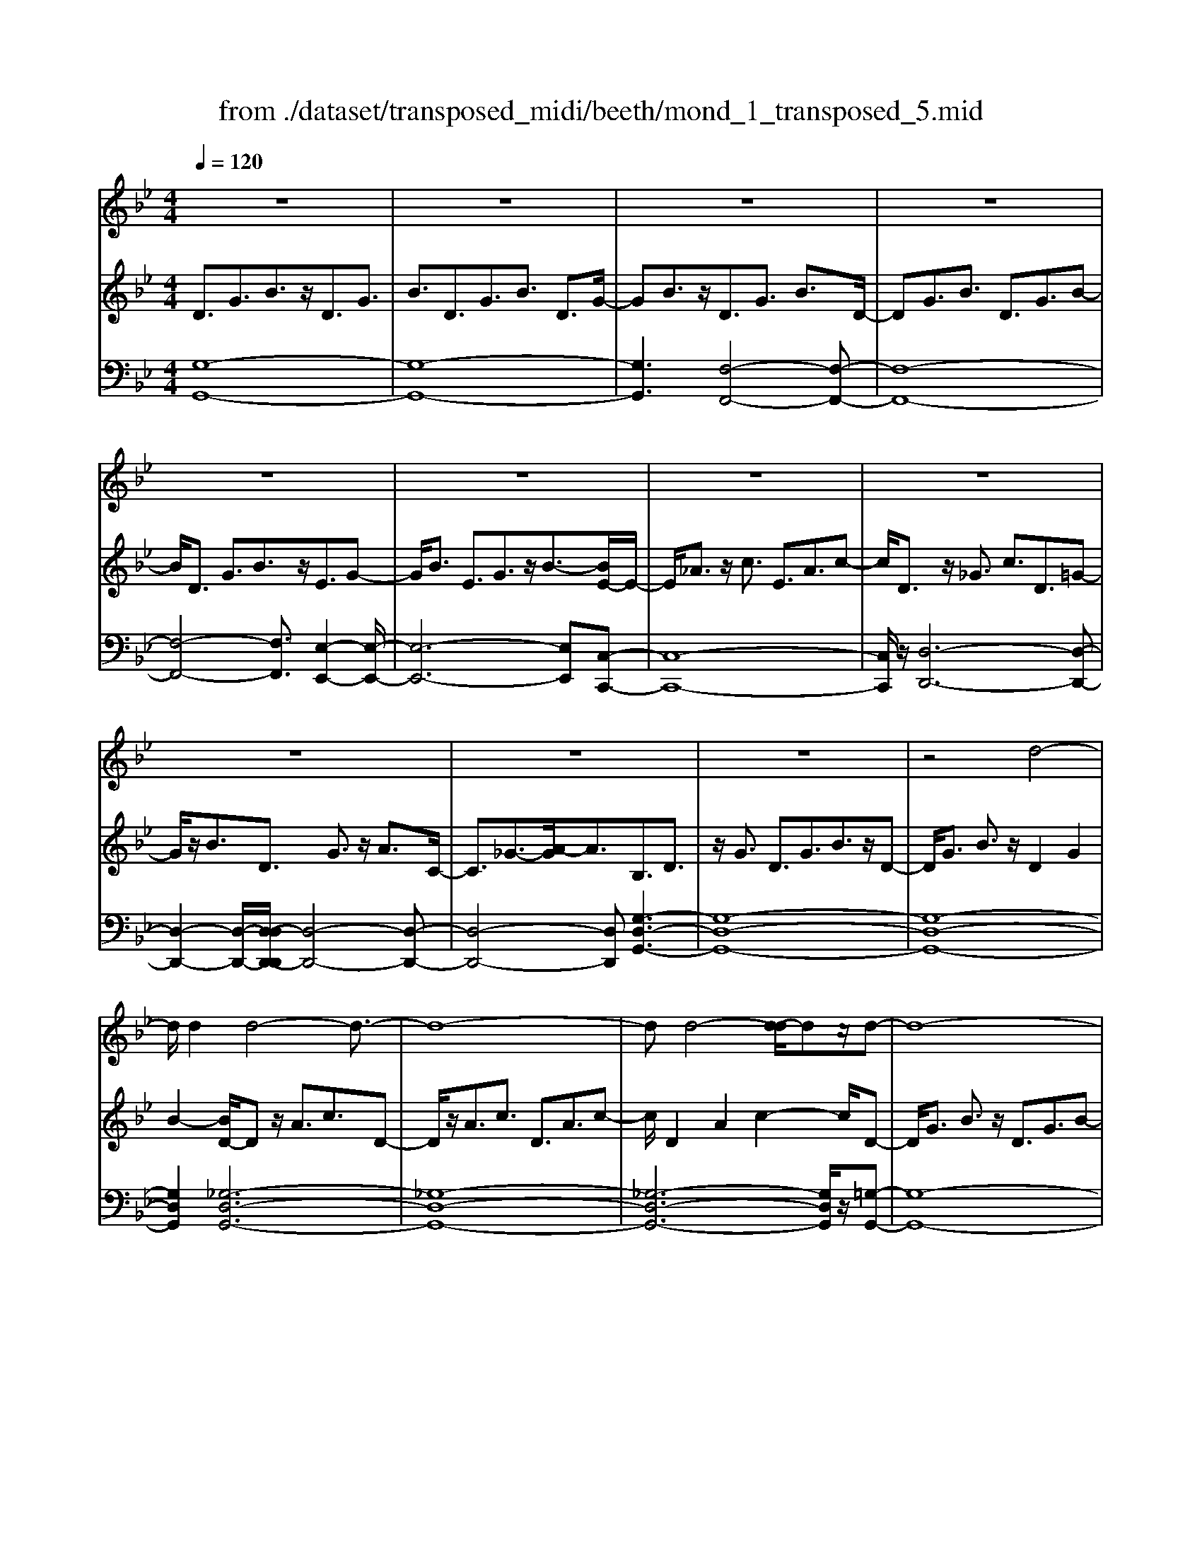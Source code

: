 X: 1
T: from ./dataset/transposed_midi/beeth/mond_1_transposed_5.mid
M: 4/4
L: 1/8
Q:1/4=120
% Last note suggests Phrygian mode tune
K:Bb % 2 flats
V:1
%%clef treble
%%MIDI program 0
z8| \
z8| \
z8| \
z8|
z8| \
z8| \
z8| \
z8|
z8| \
z8| \
z8| \
z4 d4-|
d/2d2d4-d3/2-| \
d8-| \
dd4-[d-d]/2dz/2d-| \
d8-|
d/2e6-e3/2-| \
e2- e/2d4-d3/2-| \
d4- d/2c3-c/2-| \
c2 f4- f3/2B/2-|
B3z4z| \
z8| \
z8| \
z8|
z2 z/2_d4-d/2d-| \
_d/2z/2d6-d-| \
_d6- d3/2d/2-| \
_d3-d/2-[d-d]/2 dz/2d2-d/2-|
_d8-| \
_d4- dc3-| \
c2- c/2c4-c3/2-| \
c4- c_d3-|
_d2 B4- B3/2c/2-| \
c8-| \
c3/2z/2 c6-| \
c4- cz3|
z8| \
z4 z/2f3-f/2-| \
f3/2-[_g-f]/2 g6-| \
_g8|
z/2=e4-e3/2 f2-| \
f8-| \
f4- ff3-| \
f2- f/2_g4-g3/2-|
_g8-| \
_g3/2=e4-e3/2f-| \
f8-| \
f3/2f6-f/2-|
f4 f4-| \
f6- f/2e3/2-| \
e8-| \
e/2_d6-d3/2-|
_d3c4-c-| \
c6 G2-| \
G8-| \
G/2G4-G3/2 G2-|
G4- G/2z3z/2| \
z8| \
z4 zg3-| \
g3/2g3/2g4-g-|
g8-| \
g2 g4- g/2g3/2| \
g8-| \
g2 _g4- g=g-|
g4- g/2a3-a/2-| \
a8-| \
a3-a/2a4-a/2-| \
az/2b6-b/2-|
b3-b/2-[ba-]/2 a4-| \
ag6z| \
z8| \
z8|
z8| \
z8| \
z8| \
z8|
z8| \
z8| \
z8| \
z8|
z8| \
z8| \
z8| \
z8|
z8| \
z8| \
z8| \
z8|
z8| \
z8| \
z8| \
z8|
z8| \
z8| \
z8| \
z8|
z8| \
z8| \
z8| \
z8|
z8| \
z8| \
z8| \
z8|
z8| \
z8| \
z6 d2-| \
d2- d/2z/2d3/2d3-d/2-|
d8-| \
d3-d/2d4-d/2| \
d3/2d6-d/2-| \
d3-d/2e4-e/2-|
e6 d2-| \
d8-| \
d/2c4-c3/2 f2-| \
f4 B3-B/2z/2|
z8| \
z2 z/2f4-f/2f-| \
ff6-f-| \
f8|
f4- f/2f3/2 f2-| \
f8| \
_g4- g=g3-| \
g2- g/2-[a-g]/2a4-a-|
a4- a/2z/2b3-| \
b6- b3/2_a/2-| \
_a8-| \
_a2- a/2_g4-g3/2-|
_g4- g-[=g-_g]/2=g2-g/2-| \
g8-| \
g4- g/2g3-g/2-| \
g2 _a6-|
_a8-| \
_az/2_g4-g3/2=g-| \
g8-| \
g4- g3/2-[g-g]/2 g2-|
g3_a4-a-| \
_a8-| \
_a2 _g4- g3/2z/2| \
g8-|
g2- [g-g]/2g4-g3/2-| \
g4- g/2f3-f/2-| \
f8-| \
f3f4-f|
e4- ee3-| \
e3/2-[ed-]/2 d4- d/2d3/2-| \
d3-d/2z/2 c4-| \
c4- c3/2d2-d/2-|
d3e4-e-| \
ed6-d-| \
d4- d/2d3-d/2-| \
d8-|
d/2[GD,-]6D,3/2-| \
D,8-| \
D,/2D,4-D,/2D,3/2D,3/2-| \
D,8-|
D,4- D,z/2D,2-D,/2-| \
D,2 D,2 D,4-| \
D,8-| \
D,3/2-[D,-D,]/2 D,3-D,/2z/2 D,3/2-[D,-D,]/2|
D,8-| \
D,6- D,/2D,3/2-| \
D,3z/2D,3/2-[D,-D,]/2D,2-D,/2-| \
D,8-|
D,3-D,/2z/2 D,4| \
D,3/2D,6-D,/2-| \
D,8-| \
D,/2D,4-D,z/2 D,2|
D,8-| \
D,2 G,6-| \
G,4- [G,D,-]/2D,3-D,/2-|D,6 z/2
V:2
%%MIDI program 0
D3/2G3/2B3/2z/2D3/2G3/2| \
B3/2D3/2G3/2B3/2 D3/2G/2-| \
GB3/2z/2D3/2G3/2 B3/2D/2-| \
DG3/2B3/2 D3/2G3/2B-|
B/2D3/2 G3/2B3/2z/2E3/2G-| \
G/2B3/2 E3/2G3/2z/2B3/2-[BE-]/2E/2-| \
E/2_A3/2 z/2c3/2 E3/2A3/2c-| \
c/2D3/2 z/2_G3/2 c3/2D3/2=G-|
G/2z/2B3/2D3/2 G3/2z/2 A3/2C/2-| \
C3/2_G3/2-[A-G]/2A3/2B,3/2D3/2| \
z/2G3/2 D3/2G3/2B3/2z/2D-| \
D/2G3/2 B3/2z/2 D2 G2|
B2- [BD-]/2Dz/2 A3/2c3/2D-| \
D/2z/2A3/2c3/2 D3/2A3/2c-| \
c/2D2A2c2-c/2D-| \
D/2G3/2 B3/2z/2 D3/2G3/2B-|
B/2E2G3/2 c3/2E3/2G-| \
G/2z/2c3/2D3/2 F3/2z/2 B3/2D/2-| \
DF3/2B2E3/2- [F-E]/2F3/2| \
A2 E2 F3/2-[A-F]/2 A3/2D/2-|
D-[F-D]/2Fz/2B3/2D3/2 F3/2z/2| \
B3/2D3/2F3/2B3/2 z/2D3/2| \
F3/2z/2 B3/2-[B_D-]/2 Dz/2F3/2B-| \
B/2z/2_D3/2F3/2 B3/2D3/2z/2F/2-|
FB3/2_D2F2B3/2-| \
B/2-[B_D-]/2D z/2F3/2 =B3/2D3/2F-| \
F/2=B3/2 z/2_D3/2 F3/2B3/2D-| \
_DF2=B2D2_G-|
_G/2B3/2 z/2_D3/2- [F-D]/2Fz/2 B3/2D/2-| \
_D3/2G3/2B3/2C2G3/2-| \
G/2B2C3/2- [F-C]/2Fz/2 _A3/2C/2-| \
C3/2F3/2_A3/2_D3/2 z/2F3/2|
G2 B,3/2-[F-B,]/2 F3/2G2C/2-| \
C3/2F3/2_A3/2C2F3/2| \
_A3/2z/2 C3/2-[=E-C]/2 E3/2G3/2-[GC-]/2C/2-| \
C=E2G2F2_A-|
_Ac3/2F3/2 A3/2c3/2F-| \
F/2z/2A3/2c2F3/2 A3/2c/2-| \
c3/2F3/2B3/2z/2_d3/2F3/2| \
B3/2_d3/2z/2F3/2B3/2d3/2|
F3/2z/2 B2 _d3/2-[dF-]/2 F3/2A/2-| \
Ac3/2z/2F3/2A3/2 c3/2F/2-| \
Fz/2A3/2c2F2A-| \
A/2-[c-A]/2c3/2F2B3/2 _d3/2z/2|
F3/2B3/2_d3/2F3/2 z/2B3/2| \
_d3/2F2B3/2z/2d3/2F-| \
F/2A3/2 z/2c3/2 F3/2A3/2z/2c/2-| \
c3/2F3/2-[_A-F]/2Az/2=B3/2F3/2-|
[_A-F]/2Az/2 =B2 F2 G3/2-[d-G]/2| \
d3/2F3/2G3/2z/2d3/2E3/2| \
z/2G3/2 c3/2E3/2G3/2c3/2-| \
c/2_D3/2 z/2F3/2 _A3/2D3/2z/2F/2-|
F_A2C2E3/2-[=A-E]/2A| \
z/2C3/2 E3/2z/2 A2 G,2| \
C3/2-[E-C]/2 E3/2G,3/2C3/2z/2E-| \
E/2G,2C3/2- [D-C]/2D3/2 G,2|
=B,2 D2- D/2C2z/2E-| \
EG2E3/2G3/2 c3/2G/2-| \
Gz/2c3/2e2G2c-| \
ce2G3/2z/2d3/2f3/2|
G3/2z/2 d3/2f3/2G3/2d3/2| \
z/2f3/2- [fG-]/2G3/2 d2 f2| \
G3/2z/2 c3/2e3/2G3/2c3/2| \
z/2e3/2 _G3/2c3/2z/2e3/2=G-|
G/2c3/2 z/2e2A2c3/2| \
d3/2A3/2z/2c3/2d3/2A3/2| \
c3/2d2A2c3/2-[d-c]/2d/2-| \
dB2d3/2g3/2 z/2B3/2|
d3/2g2A2c2e/2-| \
e-[eG-]/2G3/2z/2B3/2-[=e-B]/2e3/2_g-| \
_gG2A3/2d2-[d-G]3/2| \
[dA-]3/2A/2 e3/2-[e-_G]3/2[e-A]3/2e/2c-|
c/2-[c-_G]3/2 c/2-[cA]3/2 z3/2G3/2z/2A/2-| \
AD3/2-[_GD-]3/2 D/2-[A-D]3/2 [AE-]/2E3/2-| \
[_GE-]2 [AE]3/2C3/2-[GC-]3/2C/2-[A-C-]| \
[AC]B,3/2B3/2 d3/2z/2 g3/2-[g-B-]/2|
[g-B][g-d]3/2g/2b3/2-[b-B]3/2 [b-d]3/2b/2| \
g3/2-[g-B]3/2[g-d]3/2g/2z3/2B,3/2| \
D3/2z/2 G3/2-[G-B,]3/2[GD]2B-| \
B/2-[B-B,]3/2 B/2-[BD]3/2 G2- [G-B,]2|
[GD-]2 D/2A,2E2C3/2| \
_G3/2E3/2A3/2G3/2 c3/2A/2-| \
Ae3/2c2_g2B,3/2| \
G3/2z/2 D3/2B3/2G3/2d3/2|
B3/2g3/2d3/2z/2b3/2-[bg-]/2g| \
z/2d2G3/2 _d3/2B3/2=e-| \
=e/2_d3/2 g3/2e3/2b3/2g3/2| \
_d'3/2b3/2z/2=e'2>c2_g/2-|
_ge3/2a3/2  (3g2c'2a2| \
e'3/2c'3/2_g'3/2e'3/2 a'2| \
_g'3/2-[g'c'-]/2 c'e'3/2a3/2 c'3/2g/2-| \
_ga3/2e3/2 g3/2c3/2e-|
e/2A3/2 c3/2_G3/2A3/2E3/2| \
_G3/2C3/2z/2E3/2A,3/2-[C-A,-]3/2| \
[CA,]/2G,2-[C-G,-]3/2 [E-CG,-]/2[EG,]_G,2-[C-G,-]/2| \
[C_G,-][DG,-]3/2[EG,-]3/2 [DG,-]3/2[CG,]3/2A,-|
A,-[CA,-]3/2[EA,]3/2 G,3/2-[CG,-]3/2[E-G,-]| \
[EG,]_G,3/2-[CG,-]3/2 [DG,-]3/2[EG,-]3/2[D-G,-]| \
[D_G,-]/2[CG,-]2[_A,-G,]/2A,3/2-[CA,-]3/2 [EA,]3/2z/2| \
G,3/2-[CG,-]3/2G,/2-[EG,]2_G,3/2-[C-G,-]|
[C_G,-]/2[DG,-]3/2 [EG,-]3/2G,/2- [DG,-]3/2[CG,-]3/2G,/2=G,/2-| \
G,B,3/2G3/2 z/2G,3/2 B,3/2G/2-| \
G3/2A,3/2E3/2z/2G3/2A,3/2| \
E3/2G2A,2D3/2-[_G-D]/2G/2-|
_G/2z/2A,3/2-[C-A,]/2C3/2G2-[GB,-]/2B,-| \
B,/2D2G3/2 D3/2G3/2z/2B/2-| \
BD2G3/2B3/2 D2| \
G2 B2- B/2D3/2- [A-D]/2Az/2|
c3/2D3/2A3/2z/2c3/2D3/2| \
A3/2c3/2D2A2c-| \
cD3/2z/2G3/2B3/2 D3/2G/2-| \
Gz/2B3/2-[BE-]/2E3/2G3/2-[c-G]/2c|
z/2E3/2 G3/2c2D2F/2-| \
FB3/2z/2D3/2F3/2 B2| \
E2 F3/2-[A-F]/2 A3/2E2F/2-| \
F3/2A2D2F3/2B-|
B/2F3/2 B3/2z/2 d3/2F3/2B-| \
B/2d2F2B3/2- [d-B]/2d3/2-| \
d/2F2c3/2- [e-c]/2ez/2 F3/2c/2-| \
ce3/2F3/2 c3/2z/2 e3/2-[eF-]/2|
F3/2c2e2F3/2B-| \
B/2z/2d3/2F3/2 B3/2d2_G/2-| \
_Gc3/2z/2d3/2=G3/2 B2| \
d2 z/2A3/2- [c-A]/2cz/2 d3/2A/2-|
Ac3/2z/2d3/2B3/2 d3/2z/2| \
g3/2B3/2-[d-B]/2d3/2g2_A-| \
_Ac3/2e3/2 A2 c2| \
e2 _G3/2c3/2z/2d3/2G-|
_Gc3/2-[d-c]/2d3/2z/2=G2B-| \
B/2-[d-B]/2d z/2G3/2 B3/2d3/2z/2G/2-| \
G=B3/2d3/2 G3/2z/2 B3/2d/2-| \
d3/2z/2 G3/2-[c-G]/2 c3/2e3/2G-|
G/2c3/2 z/2e3/2 G3/2c3/2e-| \
eG2c3/2e2G3/2-| \
G/2=B3/2- [d-B]/2dG3/2z/2B3/2d-| \
d/2G3/2 =B3/2d3/2z/2G3/2B-|
=B/2d2G2c3/2 e3/2z/2| \
G3/2c3/2e3/2G3/2 z/2c3/2| \
e2 G3/2-[c-G]/2 c3/2e2G/2-| \
G3/2=B3/2-[d-B]/2dz/2G3/2B3/2|
d2 G3/2-[c-G]/2 cz/2e3/2G-| \
G/2c3/2 e2 F3/2z/2 c3/2e/2-| \
eF3/2c3/2 z/2e3/2 F3/2c/2-| \
ce3/2F3/2 z/2B3/2 d3/2-[dE-]/2|
Ez/2B3/2d3/2E3/2 A3/2z/2| \
c3/2D3/2A3/2c3/2 z/2D3/2| \
G3/2B2C3/2G3/2A3/2| \
z/2C3/2 G3/2A3/2-[AD-]/2D3/2G-|
G/2-[A-G]/2A3/2E2G2A3/2-| \
A/2D2z/2G2B3/2-[BD-]/2D-| \
D/2G2B3/2- [BC-]/2C3/2 _G3/2-[A-G]/2| \
A3/2z/2 C3/2-[_G-C]/2 G3/2A2-A/2|
B,2- B,/2D2G3/2 D3/2G/2-| \
Gz/2B3/2-[BD-]/2DG3/2 z/2B3/2| \
D2 G2 B2- B/2D3/2| \
A3/2c3/2z/2D3/2A3/2c3/2|
D3/2A3/2z/2c3/2D2A-| \
Ac2>D2B3/2G3/2| \
d3/2B3/2g3/2d3/2 b3/2g/2-| \
gz/2d'3/2-[d'b-]/2b3/2g2-[g_g-]/2g/2-|
_ga3/2e3/2 z/2g3/2 c3/2e/2-| \
eA3/2c3/2 E2- [_G-E-]2| \
[_G-E]/2[G-D-]3/2 [G-DC-]/2[GC]2[=GB,]3/2 z/2B3/2| \
G3/2d3/2B3/2g3/2 d3/2z/2|
b3/2g2d'3/2b2g-| \
g_g2a3/2e3/2 z/2g3/2| \
c3/2e3/2A3/2c3/2 E2-| \
E/2-[_G-E]2[G-D]2[G-C-]2[G-C]/2G/2[=G-B,-]/2|
[GB,]3/2D3/2-[G-D]/2Gz/2B3/2G3/2| \
D3/2z3/2B,3/2D3/2 z/2G3/2| \
D3/2z/2 B,2 z3/2G,3/2B,-| \
B,/2z/2D3/2B,3/2 z/2G,3/2 D,3/2G,/2-|
G,z/2D,3/2B,,3/2D,2z/2B,,-| \
B,,2 G,,6-| \
G,,6- G,,[G-D-B,-]| \
[G-D-B,-]8|
[GDB,]4 [G-D-B,-]4|[G-D-B,-]8|[G-D-B,-]8|[G-D-B,-]8|
[G-D-B,-]6 [GDB,]3/2
V:3
%%MIDI program 0
[G,-G,,-]8| \
[G,-G,,-]8| \
[G,G,,]3[F,-F,,-]4[F,-F,,-]| \
[F,-F,,-]8|
[F,-F,,-]4 [F,F,,]3/2[E,-E,,-]2[E,-E,,-]/2| \
[E,-E,,-]6 [E,E,,][C,-C,,-]| \
[C,-C,,-]8| \
[C,C,,]/2z/2[D,-D,,-]6[D,-D,,-]|
[D,-D,,-]2 [D,-D,,-]/2[D,-D,D,,-D,,]/2[D,-D,,-]4[D,-D,,-]| \
[D,-D,,-]4 [D,D,,][G,-D,-G,,-]3| \
[G,-D,-G,,-]8| \
[G,-D,-G,,-]8|
[G,D,G,,]2 [_G,-D,-G,,-]6| \
[_G,-D,-G,,-]8| \
[_G,-D,-G,,-]6 [G,D,G,,]/2z/2[=G,-G,,-]| \
[G,-G,,-]8|
[G,G,,]/2[C,-C,,-]6[C,-C,,-]3/2| \
[C,-C,,-]2 [C,C,,]/2[F,-F,,-]4[F,-F,,-]3/2| \
[F,-F,,-]4 [F,F,,]/2[F,-F,,-]3[F,-F,,-]/2| \
[F,-F,,-]6 [F,F,,]3/2[B,-B,,-]/2|
[B,-B,,-]8| \
[B,-B,,-]8| \
[B,-B,,-]3[B,-B,,-]/2[B,-B,B,,-B,,]/2 [B,-B,,-]4| \
[B,-B,,-]8|
[B,-B,,-]8| \
[B,B,,]/2[_A,-A,,-]6[A,-A,,-]3/2| \
[_A,-A,,-]8| \
[_A,-A,,-]4 [A,A,,][_G,-G,,-]3|
[_G,G,,]2 z/2[F,-F,,-]4[F,F,,][=E,-E,,-]/2| \
[=E,-E,,-]8| \
[=E,-E,,-]2 [E,E,,]/2[F,-F,,-]4[F,-F,,-]3/2| \
[F,-F,,-]4 [F,-F,,-]/2[F,B,,-F,,]/2B,,3-|
B,,3/2z/2 _D,4- D,3/2C,/2-| \
C,8-| \
C,3/2z/2 [C,-C,,-]6| \
[C,-C,,-]4 [C,C,,][F,-F,,-]3|
[F,-F,,-]8| \
[F,-F,,-]8| \
[F,-F,,-]6 [F,F,,]/2[B,-B,,-]3/2| \
[B,-B,,-]3[B,B,,]/2[_D-D,-]4[D-D,-]/2|
[_DD,]/2[B,-B,,-]4[B,B,,]3/2 [F,-F,,-]2| \
[F,-F,,-]8| \
[F,-F,,-]8| \
[F,F,,]8|
[B,-B,,-]4 [B,B,,][_D-D,-]3| \
[_D-D,-]3/2[DB,-D,B,,-]/2 [B,-B,,-]4 [B,B,,][F,-F,,-]| \
[F,-F,,-]8| \
[F,F,,]3/2[D,-D,,-]6[D,-D,,-]/2|
[D,D,,]4 [=B,,-B,,,-]4| \
[=B,,-B,,,-]6 [B,,B,,,]/2[C,-C,,-]3/2| \
[C,-C,,-]8| \
[C,C,,]/2[F,-F,,-]6[F,-F,,-]3/2|
[F,F,,]3[_G,-G,,-]4[G,-G,,-]| \
[_G,G,,]6 =G,,2-| \
G,,8-| \
G,,/2G,,6-G,,3/2-|
G,,4- G,,/2z/2[C,-G,,-C,,-]3| \
[C,-G,,-C,,-]8| \
[C,-G,,-C,,-]8| \
[C,-G,,-C,,-]3[=B,-G,-C,B,,-G,,C,,]/2[B,-G,-B,,-]4[B,-G,-B,,-]/2|
[=B,-G,-B,,-]8| \
[=B,G,B,,]8| \
[C-C,-]8| \
[CC,]2 [A,-A,,-]4 [A,A,,][G,-G,,-]|
[G,-G,,-]4 [G,G,,]/2[_G,-D,-G,,-]3[G,-D,-G,,-]/2| \
[_G,-D,-G,,-]8| \
[_G,-D,-G,,-]3[G,D,G,,]/2[G,-D,-G,,-]4[G,-D,-G,,-]/2| \
[_G,D,G,,][=G,-D,-G,,-]6[G,-D,-G,,-]|
[G,-D,-G,,-]3[G,D,G,,]/2[C,-C,,-]4[C,-C,,-]/2| \
[C,C,,][_D,D,,]6[=D,-D,,-]| \
[D,-D,,-]8| \
[D,-D,,-]8|
[D,D,,]4 [D,-D,,-]4| \
[D,-D,,-]8| \
[D,-D,,-]8| \
[D,D,,]/2[D,-D,,-]6[D,-D,,-]3/2|
[D,-D,,-]8| \
[D,-D,,-]4 [D,D,,]/2z/2[D,-D,,-]3| \
[D,-D,,-]8| \
[D,-D,,-]8|
[D,-D,,-]2 [D,-D,D,,-D,,]/2[D,-D,,-]4[D,-D,,-]3/2| \
[D,-D,,-]8| \
[D,-D,,-]6 [D,D,,]/2[D,-D,,-]3/2| \
[D,-D,,-]8|
[D,-D,,-]8| \
[D,-D,,-]2 [D,D,,]/2[D,-D,,-]4[D,-D,,-]3/2| \
[D,-D,,-]8| \
[D,D,,]6 [D,-D,,-]2|
[D,-D,,-]8| \
[D,-D,,-]8| \
[D,-D,,-]8| \
[D,-D,,-]8|
[D,-D,,-]8| \
[D,-D,,-]8| \
[D,-D,,-]4 [D,-D,,-]3/2[D,-D,D,,-D,,]/2 [D,-D,,-]2| \
[D,-D,,-]8|
[D,-D,,-]8| \
[D,D,,][D,-D,,-]6[D,-D,,-]| \
[D,-D,,-]8| \
[D,-D,,-]4 [D,D,,]3/2[D,-D,,-]2[D,-D,,-]/2|
[D,-D,,-]6 [D,D,,]3/2[E,-E,,-]/2| \
[E,-E,,-]8| \
[E,E,,]3/2[C,-C,,-]6[C,-C,,-]/2| \
[C,C,,]4 [D,-D,,-]4|
[D,-D,,-]6 [D,D,,][G,-D,-G,,-]| \
[G,-D,-G,,-]8| \
[G,-D,-G,,-]8| \
[G,-D,-G,,-]4 [G,D,G,,]/2[_G,-D,-G,,-]3[G,-D,-G,,-]/2|
[_G,-D,-G,,-]8| \
[_G,-D,-G,,-]8| \
[_G,D,G,,]3/2[=G,-G,,-]6[G,-G,,-]/2| \
[G,-G,,-]3[G,G,,]/2[C,-C,,-]4[C,-C,,-]/2|
[C,C,,]6 [F,-F,,-]2| \
[F,-F,,-]8| \
[F,F,,]/2[F,-F,,-]6[F,-F,,-]3/2| \
[F,F,,]4 [B,-B,,-]4|
[B,-B,,-]8| \
[B,-B,,-]8| \
[B,B,,][A,-A,,-]6[A,-A,,-]| \
[A,-A,,-]8|
[A,A,,]6 [B,-B,,-]2| \
[B,B,,]8| \
[A,-A,,-]4 [A,A,,][G,-G,,-]3| \
[G,-G,,-]2 [G,-G,,-]/2[G,_G,-D,-=G,,_G,,-]/2[G,-D,-G,,-]4[G,-D,-G,,-]|
[_G,-D,-G,,-]4 [G,D,G,,]/2z/2[=G,-D,-G,,-]3| \
[G,-D,-G,,-]6 [G,D,G,,]3/2[C,-C,,-]/2| \
[C,-C,,-]8| \
[C,-C,,-]2 [C,C,,]/2[D,-D,,-]4[D,-D,,-]3/2|
[D,-D,,-]4 [D,D,,]3/2[G,-G,,-]2[G,-G,,-]/2| \
[G,-G,,-]8| \
[G,-G,,-]8| \
[G,-G,,-]6 [G,-G,,-]3/2[C-G,C,-G,,]/2|
[C-C,-]4 [CC,]/2[E-E,-]3[E-E,-]/2| \
[EE,]3/2[C-C,-]4[CC,]3/2[G,-G,,-]| \
[G,-G,,-]8| \
[G,-G,,-]8|
[G,-G,,-]8| \
[G,G,,]/2[C-C,-]4[C-C,-]/2[E-CE,-C,]/2[E-E,-]2[E-E,-]/2| \
[EE,]2 z/2[C-C,-]4[CC,]3/2| \
[G,-G,,-]8|
[G,-G,,-]2 [G,G,,]/2[C,-C,,-]4[C,-C,,-]3/2| \
[C,-C,,-]4 [C,-C,,-]/2[A,-C,A,,-C,,]/2[A,-A,,-]3| \
[A,-A,,-]8| \
[A,A,,]3[B,-B,,-]4[B,B,,]|
[G,-G,,-]4 [G,G,,][A,-A,,-]3| \
[A,A,,]2 [_G,-G,,-]4 [G,G,,][=G,-G,,-]| \
[G,G,,]4 [E,-E,,-]4| \
[E,-E,,-]4 [E,E,,]3/2[D,-D,,-]2[D,-D,,-]/2|
[D,D,,]3[C,-C,,-]4[C,-C,,-]| \
[C,C,,][D,-D,,-]6[D,-D,,-]| \
[D,-D,,-]4 [D,D,,]/2[D,-D,,-]3[D,-D,,-]/2| \
[D,-D,,-]8|
[D,D,,]/2G,,6-G,,3/2-| \
G,,8-| \
G,,6- G,,_G,,-| \
_G,,8-|
_G,,8-| \
_G,,4 =G,,4-| \
G,,8-| \
G,,6- G,,3/2-[G,,D,,-]/2|
D,,8-| \
D,,8-| \
D,,4- D,,G,,3-| \
G,,8-|
G,,8-| \
G,,3/2D,,6-D,,/2-| \
D,,8-| \
D,,8|
G,,8-| \
G,,8-| \
G,,8-| \
G,,6- G,,/2z3/2|
z8| \
z8| \
z6 z3/2[G,-D,-G,,-]/2| \
[G,-D,-G,,-]8|
[G,-D,-G,,-]4 [G,D,G,,]/2[G,-D,-G,,-]3[G,-D,-G,,-]/2|[G,-D,-G,,-]8|[G,-D,-G,,-]8|[G,-D,-G,,-]8|
[G,D,G,,]8|
